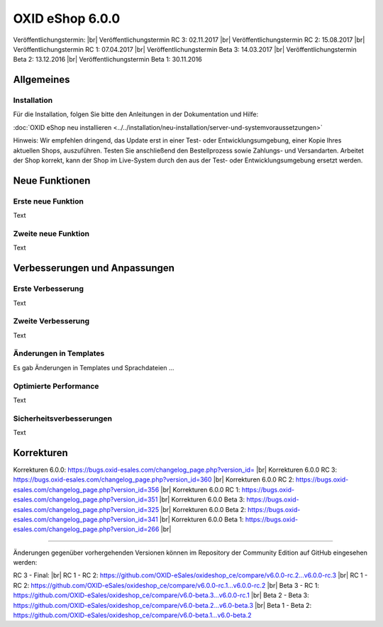 ﻿OXID eShop 6.0.0
================

Veröffentlichungstermin:  |br|
Veröffentlichungstermin RC 3: 02.11.2017 |br|
Veröffentlichungstermin RC 2: 15.08.2017 |br|
Veröffentlichungstermin RC 1: 07.04.2017 |br|
Veröffentlichungstermin Beta 3: 14.03.2017 |br|
Veröffentlichungstermin Beta 2: 13.12.2016 |br|
Veröffentlichungstermin Beta 1: 30.11.2016

Allgemeines
-----------


Installation
^^^^^^^^^^^^
Für die Installation, folgen Sie bitte den Anleitungen in der Dokumentation und Hilfe:

:doc:`OXID eShop neu installieren <../../installation/neu-installation/server-und-systemvoraussetzungen>`

Hinweis: Wir empfehlen dringend, das Update erst in einer Test- oder Entwicklungsumgebung, einer Kopie Ihres aktuellen Shops, auszuführen. Testen Sie anschließend den Bestellprozess sowie Zahlungs- und Versandarten. Arbeitet der Shop korrekt, kann der Shop im Live-System durch den aus der Test- oder Entwicklungsumgebung ersetzt werden.

Neue Funktionen
---------------

Erste neue Funktion
^^^^^^^^^^^^^^^^^^^
Text

Zweite neue Funktion
^^^^^^^^^^^^^^^^^^^^
Text

Verbesserungen und Anpassungen
------------------------------

Erste Verbesserung
^^^^^^^^^^^^^^^^^^
Text

Zweite Verbesserung
^^^^^^^^^^^^^^^^^^^
Text

Änderungen in Templates
^^^^^^^^^^^^^^^^^^^^^^^
Es gab Änderungen in Templates und Sprachdateien ...

Optimierte Performance
^^^^^^^^^^^^^^^^^^^^^^
Text

Sicherheitsverbesserungen
^^^^^^^^^^^^^^^^^^^^^^^^^
Text

Korrekturen
-----------
Korrekturen 6.0.0: `https://bugs.oxid-esales.com/changelog_page.php?version_id= <https://bugs.oxid-esales.com/changelog_page.php?version_id=xxx>`_ |br|
Korrekturen 6.0.0 RC 3: `https://bugs.oxid-esales.com/changelog_page.php?version_id=360 <https://bugs.oxid-esales.com/changelog_page.php?version_id=360>`_ |br|
Korrekturen 6.0.0 RC 2: `https://bugs.oxid-esales.com/changelog_page.php?version_id=356 <https://bugs.oxid-esales.com/changelog_page.php?version_id=356>`_ |br|
Korrekturen 6.0.0 RC 1: `https://bugs.oxid-esales.com/changelog_page.php?version_id=351 <https://bugs.oxid-esales.com/changelog_page.php?version_id=351>`_ |br|
Korrekturen 6.0.0 Beta 3: `https://bugs.oxid-esales.com/changelog_page.php?version_id=325 <https://bugs.oxid-esales.com/changelog_page.php?version_id=325>`_ |br|
Korrekturen 6.0.0 Beta 2: `https://bugs.oxid-esales.com/changelog_page.php?version_id=341 <https://bugs.oxid-esales.com/changelog_page.php?version_id=341>`_ |br|
Korrekturen 6.0.0 Beta 1: `https://bugs.oxid-esales.com/changelog_page.php?version_id=266 <https://bugs.oxid-esales.com/changelog_page.php?version_id=266>`_ |br|

.. Weiterführende Informationen für Entwickler finden Sie auf der `OXIDforge <http://oxidforge.org/en/oxid-eshop-version-6-0-0.html>`_ .

-----------------------------------------------------------------------------------------

Änderungen gegenüber vorhergehenden Versionen können im Repository der Community Edition auf GitHub eingesehen werden:

RC 3 - Final:  |br|
RC 1 - RC 2: `https://github.com/OXID-eSales/oxideshop_ce/compare/v6.0.0-rc.2...v6.0.0-rc.3 <https://github.com/OXID-eSales/oxideshop_ce/compare/v6.0.0-rc.2...v6.0.0-rc.3>`_ |br|
RC 1 - RC 2: `https://github.com/OXID-eSales/oxideshop_ce/compare/v6.0.0-rc.1...v6.0.0-rc.2 <https://github.com/OXID-eSales/oxideshop_ce/compare/v6.0.0-rc.1...v6.0.0-rc.2>`_ |br|
Beta 3 - RC 1: `https://github.com/OXID-eSales/oxideshop_ce/compare/v6.0-beta.3...v6.0.0-rc.1 <https://github.com/OXID-eSales/oxideshop_ce/compare/v6.0-beta.3...v6.0.0-rc.1>`_ |br|
Beta 2 - Beta 3: `https://github.com/OXID-eSales/oxideshop_ce/compare/v6.0-beta.2...v6.0-beta.3 <https://github.com/OXID-eSales/oxideshop_ce/compare/v6.0-beta.2...v6.0-beta.3>`_ |br|
Beta 1 - Beta 2: `https://github.com/OXID-eSales/oxideshop_ce/compare/v6.0-beta.1...v6.0-beta.2 <https://github.com/OXID-eSales/oxideshop_ce/compare/v6.0-beta.1...v6.0-beta.2>`_

.. Intern: N/A, Status:
